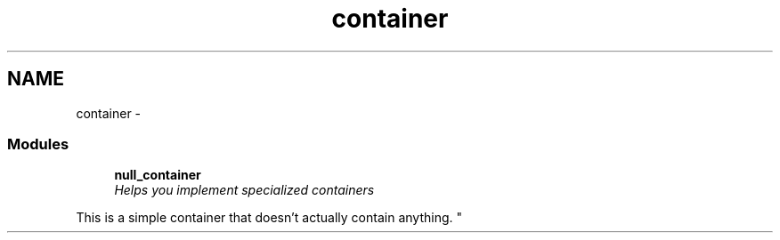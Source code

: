 .TH "container" 3 "3 Apr 2008" "Version 5.2.4" "net-snmp" \" -*- nroff -*-
.ad l
.nh
.SH NAME
container \- 
.SS "Modules"

.in +1c
.ti -1c
.RI "\fBnull_container\fP"
.br
.RI "\fIHelps you implement specialized containers
.PP
This is a simple container that doesn't actually contain anything. \fP"
.PP

.in -1c
